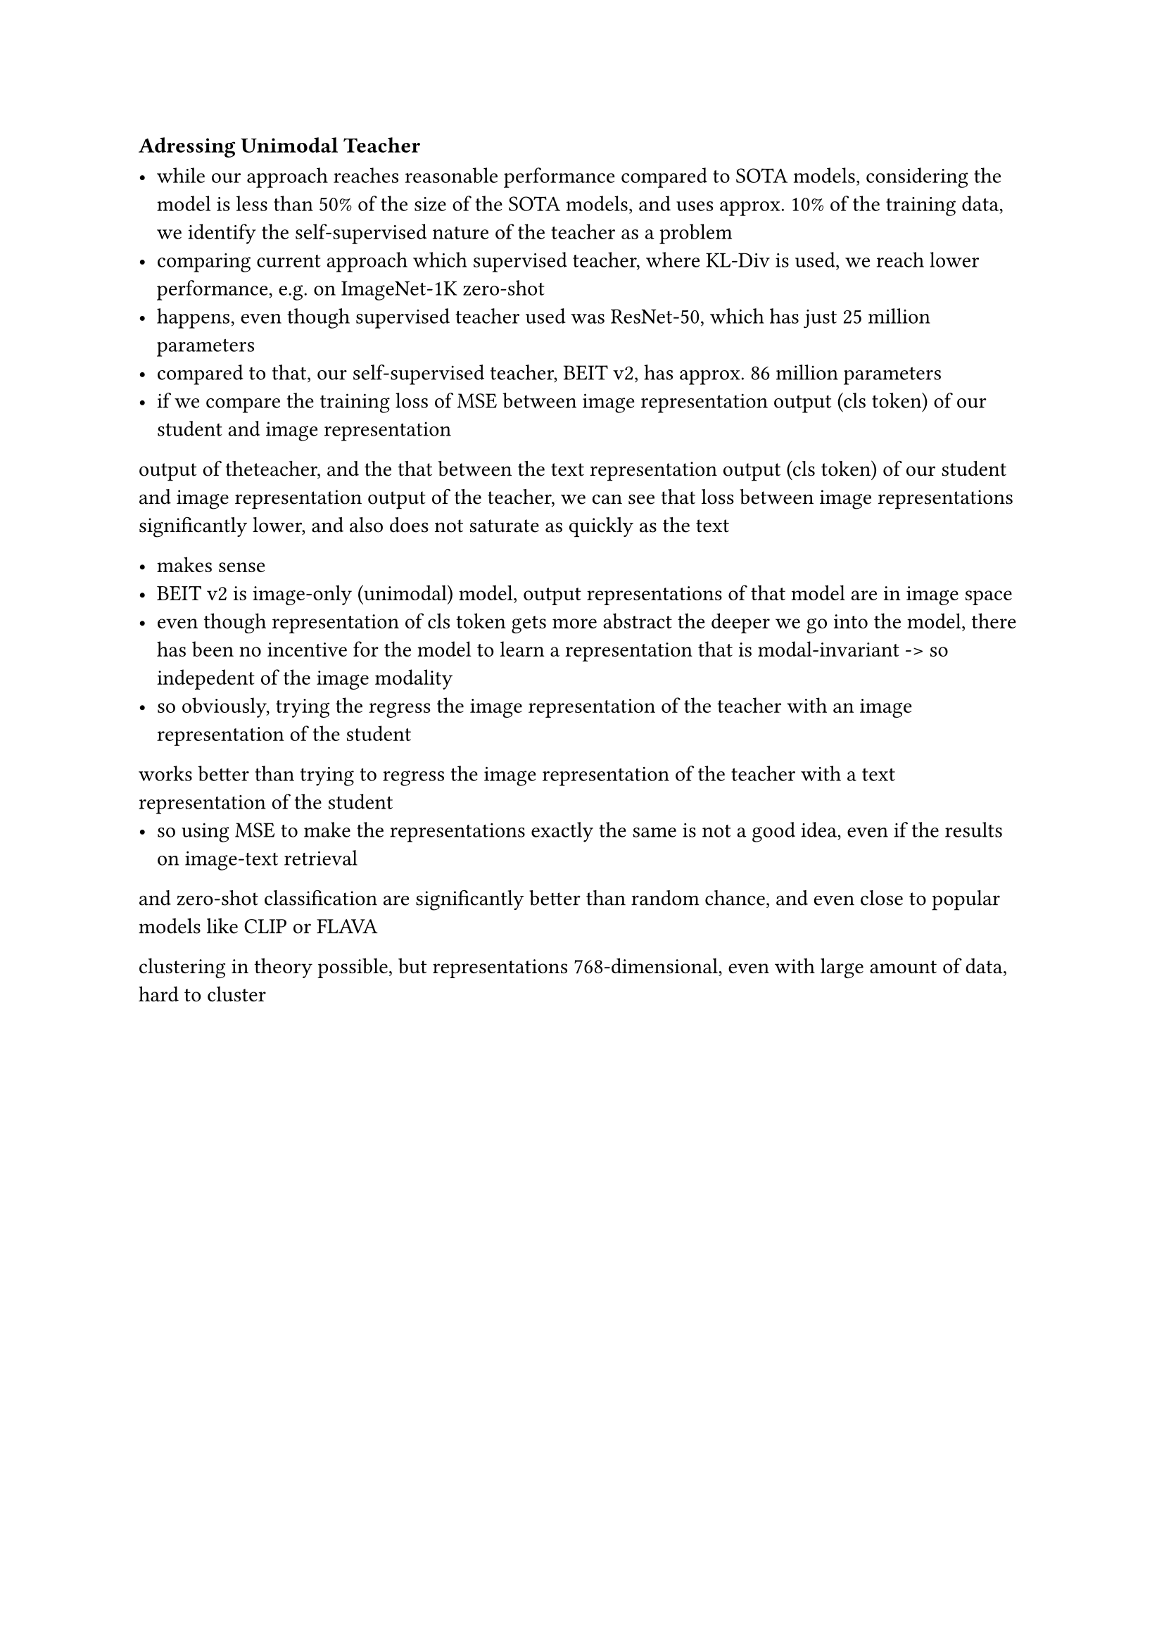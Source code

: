 === Adressing Unimodal Teacher

- while our approach reaches reasonable performance compared to SOTA models, considering the model is less than 50% of the size of the SOTA models, 
  and uses approx. 10% of the training data, we identify the self-supervised nature of the teacher as a problem
- comparing current approach which supervised teacher, where KL-Div is used, we reach lower performance, e.g. on ImageNet-1K zero-shot
- happens, even though supervised teacher used was ResNet-50, which has just 25 million parameters
- compared to that, our self-supervised teacher, BEIT v2, has approx. 86 million parameters
- if we compare the training loss of MSE between image representation output (cls token) of our student and image representation
output of theteacher, and the that between the text representation output (cls token) of our student and image representation output
of the teacher, we can see that loss between image representations significantly lower, and also does not saturate as quickly as the text

- makes sense
- BEIT v2 is image-only (unimodal) model, output representations of that model are in image space
- even though representation of cls token gets more abstract the deeper we go into the model, 
  there has been no incentive for the model to learn a representation that is modal-invariant -> so indepedent of the image modality
- so obviously, trying the regress the image representation of the teacher with an image representation of the student
works better than trying to regress the image representation of the teacher with a text representation of the student
- so using MSE to make the representations exactly the same is not a good idea, even if the results on image-text retrieval
and zero-shot classification are significantly better than random chance, and even close to popular models like CLIP or FLAVA









clustering in theory possible, but representations 768-dimensional, even with large amount of data, hard to cluster